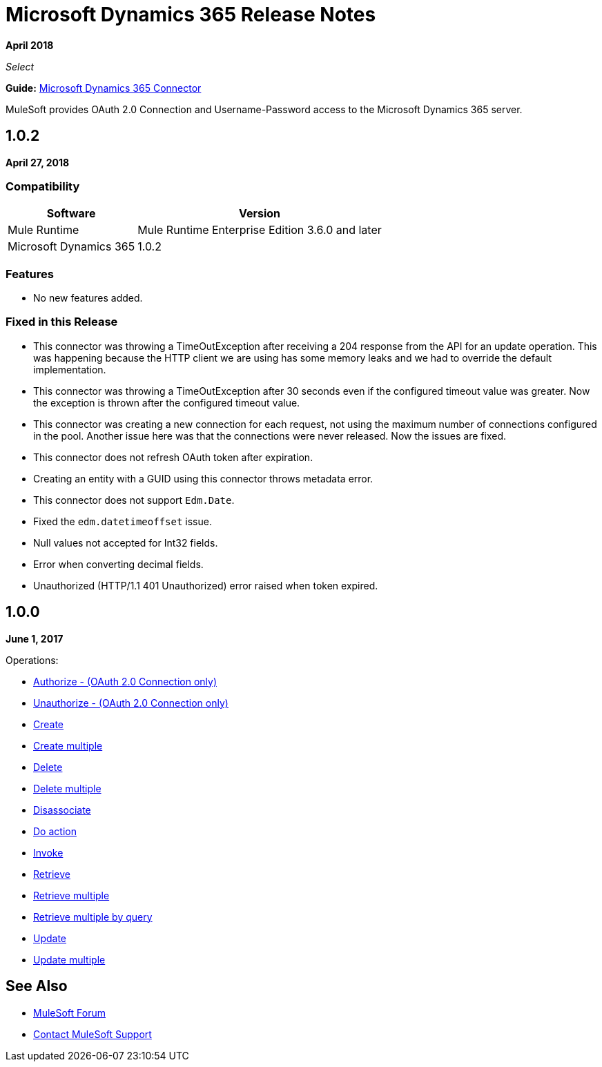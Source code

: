 = Microsoft Dynamics 365 Release Notes
:keywords: microsoft, dynamics, 365, crm, release notes

*April 2018*

_Select_

*Guide:* link:/mule-user-guide/v/3.8/microsoft-dynamics-365-connector[Microsoft Dynamics 365  Connector]

MuleSoft provides OAuth 2.0 Connection and Username-Password access to the Microsoft Dynamics 365 server.

== 1.0.2

*April 27, 2018*

=== Compatibility

[%header%autowidth.spread]
|===
|Software |Version
|Mule Runtime | Mule Runtime Enterprise Edition 3.6.0 and later
|Microsoft Dynamics 365 | 1.0.2
|===

=== Features

* No new features added.

=== Fixed in this Release

* This connector was throwing a TimeOutException after receiving a 204 response from the API for an update operation. This was happening because the HTTP client we are using has some memory leaks and we had to override the default implementation.
* This connector was throwing a TimeOutException after 30 seconds even if the configured timeout value was greater. Now the exception is thrown after the configured timeout value.
* This connector was creating a new connection for each request, not using the maximum number of connections configured in the pool. Another issue here was that the connections were never released. Now the issues are fixed.
* This connector does not refresh OAuth token after expiration.
* Creating an entity with a GUID using this connector throws metadata error.
* This connector does not support `Edm.Date`.
* Fixed the `edm.datetimeoffset` issue.
* Null values not accepted for Int32 fields.
* Error when converting decimal fields.
* Unauthorized (HTTP/1.1 401 Unauthorized) error raised when token expired.

== 1.0.0

*June 1, 2017*

Operations:

* link:/mule-user-guide/v/3.9/microsoft-dynamics-365-connector#authop[Authorize - (OAuth 2.0 Connection only)]
* link:/mule-user-guide/v/3.9/microsoft-dynamics-365-connector#unauthop[Unauthorize - (OAuth 2.0 Connection only)]
* link:/mule-user-guide/v/3.9/microsoft-dynamics-365-connector#createop[Create]
* link:/mule-user-guide/v/3.9/microsoft-dynamics-365-connector#createmultop[Create multiple]
* link:/mule-user-guide/v/3.8/microsoft-dynamics-365-connector#delop[Delete]
* link:/mule-user-guide/v/3.9/microsoft-dynamics-365-connector#delmultop[Delete multiple]
* link:/mule-user-guide/v/3.9/microsoft-dynamics-365-connector#disop[Disassociate]
* link:/mule-user-guide/v/3.9/microsoft-dynamics-365-connector#doactop[Do action]
* link:/mule-user-guide/v/3.9/microsoft-dynamics-365-connector#invop[Invoke]
* link:/mule-user-guide/v/3.9/microsoft-dynamics-365-connector#retop[Retrieve]
* link:/mule-user-guide/v/3.9/microsoft-dynamics-365-connector#retmultop[Retrieve multiple]
* link:/mule-user-guide/v/3.9/microsoft-dynamics-365-connector#retmultqop[Retrieve multiple by query]
* link:/mule-user-guide/v/3.9/microsoft-dynamics-365-connector#upop[Update]
* link:/mule-user-guide/v/3.9/microsoft-dynamics-365-connector#upmultop[Update multiple]

== See Also

* https://forums.mulesoft.com[MuleSoft Forum]
* https://support.mulesoft.com[Contact MuleSoft Support]

